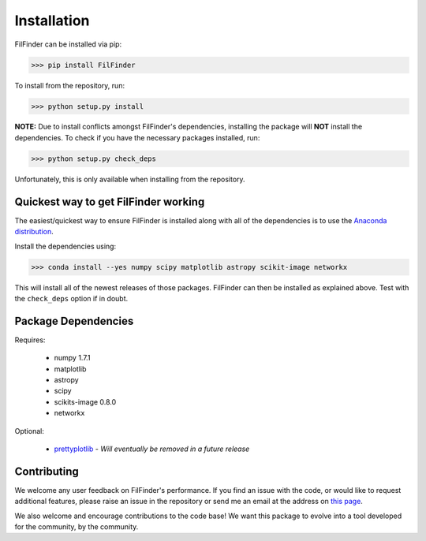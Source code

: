 Installation
============

FilFinder can be installed via pip:

>>> pip install FilFinder

To install from the repository, run:

>>> python setup.py install


**NOTE:** Due to install conflicts amongst FilFinder's dependencies, installing the package will **NOT** install the dependencies. To check if you have the necessary packages installed, run:

>>> python setup.py check_deps

Unfortunately, this is only available when installing from the repository.

Quickest way to get FilFinder working
-------------------------------------

The easiest/quickest way to ensure FilFinder is installed along with
all of the dependencies is to use the `Anaconda distribution <http://continuum.io/downloads>`_.

Install the dependencies using:

>>> conda install --yes numpy scipy matplotlib astropy scikit-image networkx

This will install all of the newest releases of those packages. FilFinder can then be installed as explained
above. Test with the ``check_deps`` option if in doubt.

Package Dependencies
--------------------

Requires:

 *   numpy 1.7.1
 *   matplotlib
 *   astropy
 *   scipy
 *   scikits-image 0.8.0
 *   networkx

Optional:

 *  `prettyplotlib <https://github.com/olgabot/prettyplotlib>`_ - *Will eventually be removed in a future release*

Contributing
------------

We welcome any user feedback on FilFinder's performance. If you find an issue with the code, or would like to request additional features, please raise an issue in the repository or send me an email at the address on `this page <https://github.com/e-koch>`_.

We also welcome and encourage contributions to the code base! We want this package to evolve into a tool developed for the community, by the community.
